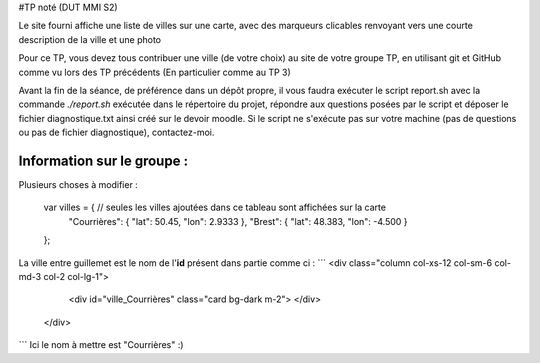 #TP noté (DUT MMI S2)

Le site fourni affiche une liste de villes sur une carte, avec des marqueurs
clicables renvoyant vers une courte description de la ville et une photo

Pour ce TP, vous devez tous contribuer une ville (de votre choix) au site
de votre groupe TP, en utilisant git et GitHub comme vu lors des TP précédents
(En particulier comme au TP 3)

Avant la fin de la séance, de préférence dans un dépôt propre, il vous faudra
exécuter le script report.sh avec la commande `./report.sh` exécutée dans le
répertoire du projet, répondre aux questions posées par le script et déposer
le fichier diagnostique.txt ainsi créé sur le devoir moodle. Si le script ne
s'exécute pas sur votre machine (pas de questions ou pas de fichier diagnostique),
contactez-moi.

--------
Information sur le groupe :
--------

Plusieurs choses à modifier :

      var villes = { // seules les villes ajoutées dans ce tableau sont affichées sur la carte
        "Courrières": { "lat": 50.45, "lon": 2.9333 },
        "Brest": { "lat": 48.383, "lon": -4.500 }
      };
La ville entre guillemet est le nom de l'**id** présent dans partie comme ci :
```
<div class="column col-xs-12 col-sm-6 col-md-3 col-2 col-lg-1">
        <div id="ville_Courrières" class="card bg-dark m-2">
        </div>
      </div>

```
Ici le nom à mettre est "Courrières" :)
